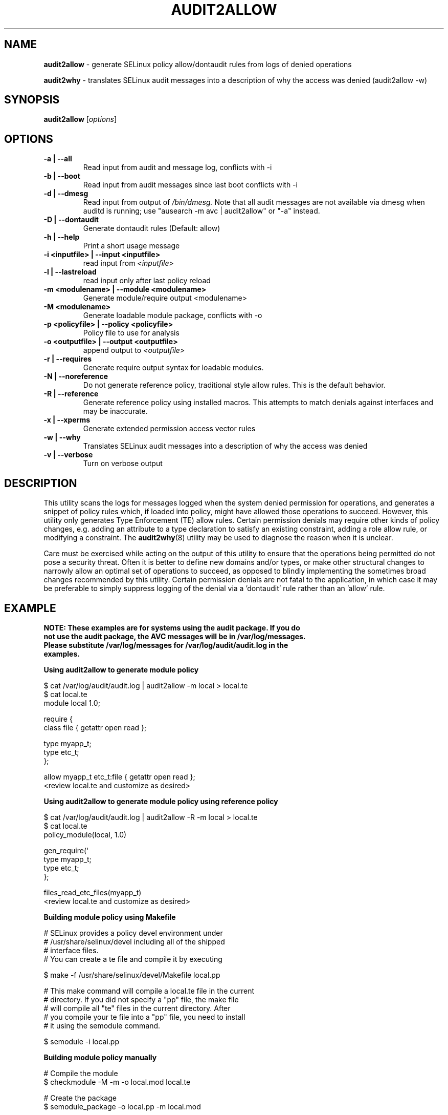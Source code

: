 .\" Hey, Emacs! This is an -*- nroff -*- source file.
.\" Copyright (c) 2005 Manoj Srivastava <srivasta@debian.org>
.\" Copyright (c) 2010 Dan Walsh <dwalsh@redhat.com>
.\"
.\" This is free documentation; you can redistribute it and/or
.\" modify it under the terms of the GNU General Public License as
.\" published by the Free Software Foundation; either version 2 of
.\" the License, or (at your option) any later version.
.\"
.\" The GNU General Public License's references to "object code"
.\" and "executables" are to be interpreted as the output of any
.\" document formatting or typesetting system, including
.\" intermediate and printed output.
.\"
.\" This manual is distributed in the hope that it will be useful,
.\" but WITHOUT ANY WARRANTY; without even the implied warranty of
.\" MERCHANTABILITY or FITNESS FOR A PARTICULAR PURPOSE.  See the
.\" GNU General Public License for more details.
.\"
.\" You should have received a copy of the GNU General Public
.\" License along with this manual; if not, write to the Free
.\" Software Foundation, Inc., 675 Mass Ave, Cambridge, MA 02139,
.\" USA.
.\"
.\"
.TH AUDIT2ALLOW "1" "October 2010" "Security Enhanced Linux" NSA
.SH NAME
.BR audit2allow
\- generate SELinux policy allow/dontaudit rules from logs of denied operations

.BR audit2why  
\- translates SELinux audit messages into a description of why the access was denied (audit2allow \-w)

.SH SYNOPSIS
.B audit2allow
.RI [ options "] "
.SH OPTIONS
.TP
.B "\-a" | "\-\-all"
Read input from audit and message log, conflicts with \-i
.TP
.B "\-b" | "\-\-boot"
Read input from audit messages since last boot conflicts with \-i
.TP
.B "\-d" | "\-\-dmesg"
Read input from output of 
.I /bin/dmesg.
Note that all audit messages are not available via dmesg when
auditd is running; use "ausearch \-m avc | audit2allow"  or "\-a" instead.
.TP
.B "\-D" | "\-\-dontaudit"
Generate dontaudit rules (Default: allow)
.TP
.B "\-h" | "\-\-help"
Print a short usage message
.TP
.B "\-i  <inputfile>" | "\-\-input <inputfile>"
read input from 
.I <inputfile>
.TP
.B "\-l" | "\-\-lastreload"
read input only after last policy reload
.TP
.B "\-m <modulename>" | "\-\-module <modulename>"
Generate module/require output <modulename>
.TP
.B "\-M <modulename>" 
Generate loadable module package, conflicts with \-o
.TP
.B "\-p <policyfile>"  | "\-\-policy <policyfile>"
Policy file to use for analysis
.TP
.B "\-o <outputfile>"  | "\-\-output <outputfile>"
append output to 
.I <outputfile>
.TP
.B "\-r" | "\-\-requires"
Generate require output syntax for loadable modules.
.TP
.B "\-N" | "\-\-noreference"
Do not generate reference policy, traditional style allow rules.
This is the default behavior.
.TP
.B "\-R" | "\-\-reference"
Generate reference policy using installed macros.
This attempts to match denials against interfaces and may be inaccurate.
.TP
.B "\-x" | "\-\-xperms"
Generate extended permission access vector rules
.TP
.B "\-w" | "\-\-why"
Translates SELinux audit messages into a description of why the access was denied

.TP
.B "\-v" | "\-\-verbose"
Turn on verbose output

.SH DESCRIPTION
.PP
This utility scans the logs for messages logged when the system denied
permission for operations, and generates a snippet of policy rules
which, if loaded into policy, might have allowed those operations to
succeed. However, this utility only generates Type Enforcement (TE) allow 
rules.  Certain permission denials may require other kinds of policy changes,
e.g. adding an attribute to a type declaration to satisfy an existing
constraint, adding a role allow rule, or modifying a constraint.  The
.BR audit2why (8) 
utility may be used to diagnose the reason when it is unclear.
.PP
Care must be exercised while acting on the output of this utility to
ensure that the operations being permitted do not pose a security
threat. Often it is better to define new domains and/or types, or make other
structural changes to narrowly allow an optimal set of operations to
succeed, as opposed to blindly implementing the sometimes broad
changes recommended by this utility.   Certain permission denials are 
not fatal to the application, in which case it may be preferable to
simply suppress logging of the denial via a 'dontaudit' rule rather than
an 'allow' rule.
.PP
.SH EXAMPLE
.nf
.B NOTE: These examples are for systems using the audit package.  If you do 
.B not use the audit package,  the AVC messages will be in /var/log/messages.
.B Please substitute /var/log/messages for /var/log/audit/audit.log in the 
.B examples.
.PP
.B Using audit2allow to generate module policy

$ cat /var/log/audit/audit.log | audit2allow \-m local > local.te
$ cat local.te
module local 1.0;

require {
        class file {  getattr open read };


        type myapp_t;
        type etc_t;
 };


allow myapp_t etc_t:file { getattr open read };
<review local.te and customize as desired>

.B Using audit2allow to generate module policy using reference policy

$ cat /var/log/audit/audit.log | audit2allow \-R \-m local > local.te
$ cat local.te
policy_module(local, 1.0)

gen_require(`
        type myapp_t;
        type etc_t;
 };

files_read_etc_files(myapp_t)
<review local.te and customize as desired>

.B Building module policy using Makefile

# SELinux provides a policy devel environment under
# /usr/share/selinux/devel including all of the shipped
# interface files.
# You can create a te file and compile it by executing

$ make \-f /usr/share/selinux/devel/Makefile local.pp


# This make command will compile a local.te file in the current
# directory. If you did not specify a "pp" file, the make file
# will compile all "te" files in the current directory.  After
# you compile your te file into a "pp" file, you need to install
# it using the semodule command.

$ semodule \-i local.pp

.B Building module policy manually

# Compile the module
$ checkmodule \-M \-m \-o local.mod local.te

# Create the package 
$ semodule_package \-o local.pp \-m local.mod

# Load the module into the kernel
$ semodule \-i local.pp

.B Using audit2allow to generate and build module policy

$ cat /var/log/audit/audit.log | audit2allow \-M local
Generating type enforcement file: local.te

Compiling policy: checkmodule \-M \-m \-o local.mod local.te
Building package: semodule_package \-o local.pp \-m local.mod

******************** IMPORTANT ***********************

In order to load this newly created policy package into the kernel,
you are required to execute

semodule \-i local.pp

.B Using audit2allow to generate monolithic (non\-module) policy

$ cd /etc/selinux/$SELINUXTYPE/src/policy
$ cat /var/log/audit/audit.log | audit2allow >> domains/misc/local.te
$ cat domains/misc/local.te
allow cupsd_config_t unconfined_t:fifo_file { getattr ioctl };
<review domains/misc/local.te and customize as desired>
$ make load

.fi
.PP
.SH AUTHOR
This manual page was written by 
.I Manoj Srivastava <srivasta@debian.org>,
for the Debian GNU/Linux system. It was updated by Dan Walsh <dwalsh@redhat.com>
.PP
The 
.B audit2allow
utility has contributions from several people, including 
.I Justin R. Smith 
and 
.I Yuichi Nakamura.
and 
.I Dan Walsh
